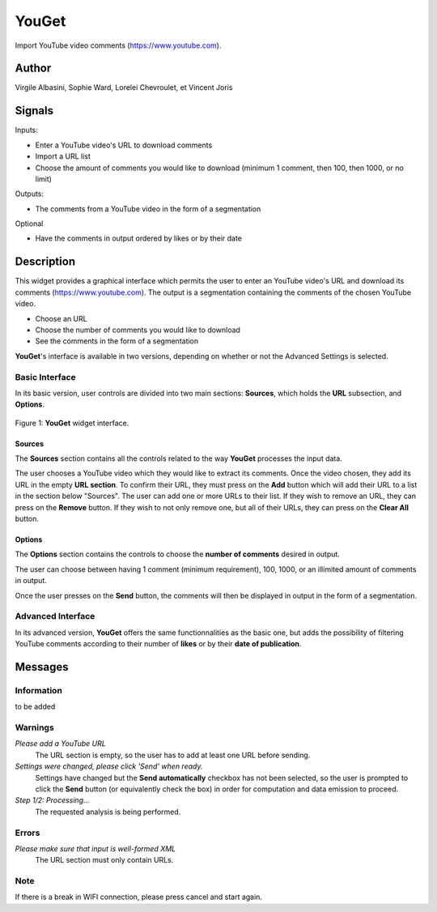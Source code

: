 
.. meta::
   :description: Orange3 Textable Prototypes documentation, YouGet widget
   :keywords: Orange3, Textable, Prototypes, documentation, YouGet, widget

.. _YouGet:

YouGet
=======

.. image:: figures/YouGet.svg

Import YouTube video comments (`<https://www.youtube.com>`_).

Author
------

Virgile Albasini, Sophie Ward, Lorelei Chevroulet, et Vincent Joris

Signals
-------

Inputs: 

* Enter a YouTube video's URL to download comments
* Import a URL list
* Choose the amount of comments you would like to download (minimum 1 comment, then 100, then 1000, or no limit)

Outputs:

* The comments from a YouTube video in the form of a segmentation

Optional 

* Have the comments in output ordered by likes or by their date


Description
-----------

This widget provides a graphical interface which permits the user to enter an YouTube video's URL and
download its comments (`<https://www.youtube.com>`_).
The output is a segmentation containing the comments of the chosen YouTube video. 

* Choose an URL
* Choose the number of comments you would like to download
* See the comments in the form of a segmentation

**YouGet**'s interface is available in two versions, depending on whether or not the Advanced Settings is
selected.

Basic Interface
~~~~~~~~~~~~~~~

In its basic version, user controls are divided into two main sections: **Sources**, which holds the **URL** subsection, and **Options**.

.. _YouGet_principal:

.. figure:: figures/YouGet_principal.png
    :align: center
    :alt: Interface of the YouGet widget

    Figure 1: **YouGet** widget interface.

Sources
*******

The **Sources** section contains all the controls related to the way **YouGet**
processes the input data. 

The user chooses a YouTube video which they would like to extract its comments. Once the video chosen, they
add its URL in the empty **URL section**. To confirm their URL, they must press on the **Add** button which
will add their URL to a list in the section below "Sources". The user can add one or more URLs to their list.
If they wish to remove an URL, they can press on the **Remove** button. If they wish to not only remove one, 
but all of their URLs, they can press on the **Clear All** button.

Options
*******

The **Options** section contains the controls to choose the **number of comments** desired in output.

The user can choose between having 1 comment (minimum requirement), 100, 1000, or an illimited amount 
of comments in output.

Once the user presses on the **Send** button, the comments will then be displayed in output in the form 
of a segmentation.

Advanced Interface
~~~~~~~~~~~~~~~~~~
In its advanced version, **YouGet** offers the same functionnalities as the basic one, but adds the 
possibility of filtering YouTube comments according to their number of **likes** or by their
**date of publication**.

Messages
--------

Information
~~~~~~~~~~~

to be added

Warnings
~~~~~~~~

*Please add a YouTube URL*
   The URL section is empty, so the user has to add at least one URL before sending.

*Settings were changed, please click 'Send' when ready.*
   Settings have changed but the **Send automatically** checkbox has not been selected, 
   so the user is prompted to click the **Send** button (or equivalently check the box) 
   in order for computation and data emission to proceed.

*Step 1/2: Processing...*
   The requested analysis is being performed.

Errors
~~~~~~~~

*Please make sure that input is well-formed XML*
   The URL section must only contain URLs.

Note
~~~~~~~~

If there is a break in WIFI connection, please press cancel and start again.
